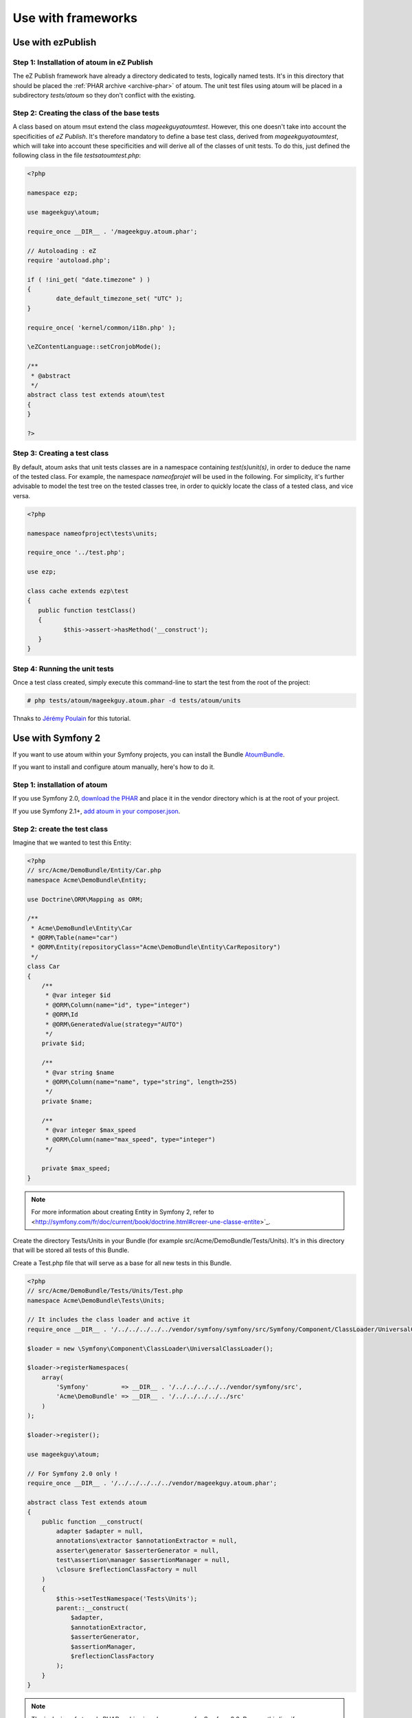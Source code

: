 
.. _utilisation-avec-frameworks:

Use with frameworks
********************************

.. _utilisation-avec-ezpublish:

Use with ezPublish
=============================


Step 1: Installation of atoum in eZ Publish
-----------------------------------------------------

The eZ Publish framework have already a directory dedicated to tests, logically named tests. It's in this directory that should be placed  the :ref:`PHAR archive <archive-phar>` of atoum. The unit test files using atoum will be placed in a subdirectory *tests/atoum* so they don't conflict with the existing.


Step 2: Creating the class of the base tests
-----------------------------------------------------

A class based on atoum msut extend the class *\mageekguy\atoum\test*. However, this one doesn't take into account the specificities of *eZ Publish*. It's therefore mandatory to define a base test class, derived from *\mageekguy\atoum\test*, which will take into account these specificities and will derive all of the classes of unit tests. To do this, just defined the following class in the file *tests\atoum\test.php*:

.. code-block:: php

	<?php

	namespace ezp;

	use mageekguy\atoum;

	require_once __DIR__ . '/mageekguy.atoum.phar';

	// Autoloading : eZ
	require 'autoload.php';

	if ( !ini_get( "date.timezone" ) )
	{
		date_default_timezone_set( "UTC" );
	}

	require_once( 'kernel/common/i18n.php' );

	\eZContentLanguage::setCronjobMode();

	/**
	 * @abstract
	 */
	abstract class test extends atoum\test
	{
	}

	?>



Step 3: Creating a test class
-----------------------------------------------------

By default, atoum asks that unit tests classes are in a namespace containing *test(s)\unit(s)*, in order to deduce the name of the tested class. For example, the namespace *\nameofprojet* will be used in the following. For simplicity, it's further advisable to model the test tree on the tested classes tree, in order to quickly locate the class of a tested class, and vice versa.

.. code-block:: php

	<?php

	namespace nameofproject\tests\units;

	require_once '../test.php';

	use ezp;

	class cache extends ezp\test
	{
	   public function testClass()
	   {
		  $this->assert->hasMethod('__construct');
	   }
	}


Step 4: Running the unit tests
-----------------------------------------------------

Once a test class created, simply execute this command-line to start the test from the root of the project:

.. code-block:: shell

	# php tests/atoum/mageekguy.atoum.phar -d tests/atoum/units


Thnaks to `Jérémy Poulain <https://github.com/Tharkun>`_ for this tutorial.


.. _utilisation-avec-symfony-2:

Use with Symfony 2
==============================

If you want to use atoum within your Symfony projects, you can install the Bundle `AtoumBundle <https://github.com/atoum/AtoumBundle>`_.

If you want to install and configure atoum manually, here's how to do it.


Step 1: installation of atoum
-----------------------------------------------------

If you use Symfony 2.0, `download the PHAR <archive-phar>`_ and place it in the vendor directory which is at the root of your project.

If you use Symfony 2.1+, `add atoum in your composer.json <installation-par-composer>`_.


Step 2: create the test class
-----------------------------------------------------

Imagine that we wanted to test this Entity:

.. code-block:: php

   <?php
   // src/Acme/DemoBundle/Entity/Car.php
   namespace Acme\DemoBundle\Entity;

   use Doctrine\ORM\Mapping as ORM;

   /**
    * Acme\DemoBundle\Entity\Car
    * @ORM\Table(name="car")
    * @ORM\Entity(repositoryClass="Acme\DemoBundle\Entity\CarRepository")
    */
   class Car
   {
       /**
        * @var integer $id
        * @ORM\Column(name="id", type="integer")
        * @ORM\Id
        * @ORM\GeneratedValue(strategy="AUTO")
        */
       private $id;

       /**
        * @var string $name
        * @ORM\Column(name="name", type="string", length=255)
        */
       private $name;

       /**
        * @var integer $max_speed
        * @ORM\Column(name="max_speed", type="integer")
        */

       private $max_speed;
   }

.. note::
   For more information about creating Entity in Symfony 2, refer to <http://symfony.com/fr/doc/current/book/doctrine.html#creer-une-classe-entite>`_.


Create the directory Tests/Units in your Bundle (for example src/Acme/DemoBundle/Tests/Units). It's in this directory that will be stored all tests of this Bundle.

Create a Test.php file that will serve as a base for all new tests in this Bundle.

.. code-block:: php

   <?php
   // src/Acme/DemoBundle/Tests/Units/Test.php
   namespace Acme\DemoBundle\Tests\Units;

   // It includes the class loader and active it
   require_once __DIR__ . '/../../../../../vendor/symfony/symfony/src/Symfony/Component/ClassLoader/UniversalClassLoader.php';

   $loader = new \Symfony\Component\ClassLoader\UniversalClassLoader();

   $loader->registerNamespaces(
       array(
           'Symfony'         => __DIR__ . '/../../../../../vendor/symfony/src',
           'Acme\DemoBundle' => __DIR__ . '/../../../../../src'
       )
   );

   $loader->register();

   use mageekguy\atoum;

   // For Symfony 2.0 only !
   require_once __DIR__ . '/../../../../../vendor/mageekguy.atoum.phar';

   abstract class Test extends atoum
   {
       public function __construct(
           adapter $adapter = null,
           annotations\extractor $annotationExtractor = null,
           asserter\generator $asserterGenerator = null,
           test\assertion\manager $assertionManager = null,
           \closure $reflectionClassFactory = null
       )
       {
           $this->setTestNamespace('Tests\Units');
           parent::__construct(
               $adapter,
               $annotationExtractor,
               $asserterGenerator,
               $assertionManager,
               $reflectionClassFactory
           );
       }
   }

.. note::
   The inclusion of atoum's PHAR archive is only necessary for Symfony 2.0. Remove this line if you use Symfony 2.1+.


.. note::
   By default, atoum uses namespace tests/units for testing. However Symfony 2 and its class loader require capitalization at the beginning of the names. For this reason, we change the namespace of the tests through the method: setTestNamespace('Tests\Units').


Step 3: write a test
-----------------------------------------------------

In the Tests/Units directory, simply recreate the tree of the classes that you want to test (for example src/Acme/DemoBundle/Tests/Units/Entity/Car.php).

Create our test file:

.. code-block:: php

   <?php
   // src/Acme/DemoBundle/Tests/Units/Entity/Car.php
   namespace Acme\DemoBundle\Tests\Units\Entity;

   require_once __DIR__ . '/../Test.php';

   use Acme\DemoBundle\Tests\Units\Test;

   class Car extends Test
   {
       public function testGetName()
       {
           $this
               ->if($car = new \Acme\DemoBundle\Entity\Car())
               ->and($car->setName('Batmobile'))
                   ->string($car->getName())
                       ->isEqualTo('Batmobile')
                       ->isNotEqualTo('De Lorean')
           ;
       }
   }


Step 4: launch tests
-----------------------------------------------------

If you use Symfony 2.0:

.. code-block:: shell

   # Launch tests of one file
   $ php vendor/mageekguy.atoum.phar -f src/Acme/DemoBundle/Tests/Units/Entity/Car.php

   # Launch all tests of the Bundle
   $ php vendor/mageekguy.atoum.phar -d src/Acme/DemoBundle/Tests/Units

If you use Symfony 2.1+:

.. code-block:: shell

   # Launch tests of one file
   $ ./bin/atoum -f src/Acme/DemoBundle/Tests/Units/Entity/Car.php

   # Launch all tests of the Bundle
   $ ./bin/atoum -d src/Acme/DemoBundle/Tests/Units

.. note::
   You can get more information on the `test launch <lancement-des-tests>`_ in the chapter which is dedicated to.


In any case, this is what you should get:

.. code-block:: shell

   > PHP path: /usr/bin/php
   > PHP version:
   > PHP 5.3.15 with Suhosin-Patch (cli) (built: Aug 24 2012 17:45:44)
   ===================================================================
   > Copyright (c) 1997-2012 The PHP Group
   =======================================
   > Zend Engine v2.3.0, Copyright (c) 1998-2012 Zend Technologies
   ===============================================================
   >     with Xdebug v2.1.3, Copyright (c) 2002-2012, by Derick Rethans
   ====================================================================
   > Acme\DemoBundle\Tests\Units\Entity\Car...
   [S___________________________________________________________][1/1]
   > Test duration: 0.01 second.
   =============================
   > Memory usage: 0.50 Mb.
   ========================
   > Total test duration: 0.01 second.
   > Total test memory usage: 0.50 Mb.
   > Code coverage value: 42.86%
   > Class Acme\DemoBundle\Entity\Car: 42.86%
   ==========================================
   > Acme\DemoBundle\Entity\Car::getId(): 0.00%
   --------------------------------------------
   > Acme\DemoBundle\Entity\Car::setMaxSpeed(): 0.00%
   --------------------------------------------------
   > Acme\DemoBundle\Entity\Car::getMaxSpeed(): 0.00%
   --------------------------------------------------
   > Running duration: 0.24 second.
   Success (1 test, 1/1 method, 0 skipped method, 4 assertions) !


.. _utilisation-avec-symfony-1-4:

Use withn symfony 1.4
====================================

If you wich to use atoum inside your Symfony 1.4 project, you can install the plugins sfAtoumPlugin. It's available on this address:  `https://github.com/atoum/sfAtoumPlugin <https://github.com/atoum/sfAtoumPlugin>`_.


Installation
-----------------------------------------------------

There are several way to install this plugin in your project:

* installation via composer
* installation via git submodules


Using composer
"""""""""""""""""""""""""

Ad this lines inside the composer.json file:

.. code-block:: json

   "require"     : {
     "atoum/sfAtoumPlugin": "*"
   },

After a ``php composer.phar update`` the plugin should be in the plugin folder and atoum in the ``vendor`` folder.

Then in your ProjectConfiguration file you have to activate the plugin and define the atoum path.

.. code-block:: php

   <?php
   sfConfig::set('sf_atoum_path', dirname(__FILE__) . '/../vendor/atoum/atoum');

   if (sfConfig::get('sf_environment') != 'prod')
   {
     $this->enablePlugins('sfAtoumPlugin');
   }


Using a git submodule
"""""""""""""""""""""""""""""""""""

First, install atoum as a submodule:

.. code-block:: shell

   $ git submodule add git://github.com/atoum/atoum.git lib/vendor/atoum

Then install sfAtoumPlugin as a git submodule:

.. code-block:: shell

   $ git submodule add git://github.com/atoum/sfAtoumPlugin.git plugins/sfAtoumPlugin

Finally, enable the plugin in in your ProjectConfiguration file:

.. code-block:: php

   <?php
   if (sfConfig::get('sf_environment') != 'prod')
   {
     $this->enablePlugins('sfAtoumPlugin');
   }


Write tests
-----------------------------------------------------

Tests must include the bootstrap file from the plugin:

.. code-block:: php

   <?php
   require_once __DIR__ . '/../../../../plugins/sfAtoumPlugin/bootstrap/unit.php';


Launch tests
-----------------------------------------------------

The symfony command atoum:test is available. The tests can then be launched in this way:

.. code-block:: shell

   $ ./symfony atoum:test

All the arguments of atoum are available.

It's therefore, for example, possible to give a configuration file like this :

.. code-block:: php

   <?php
   php symfony atoum:test -c config/atoum/hudson.php

